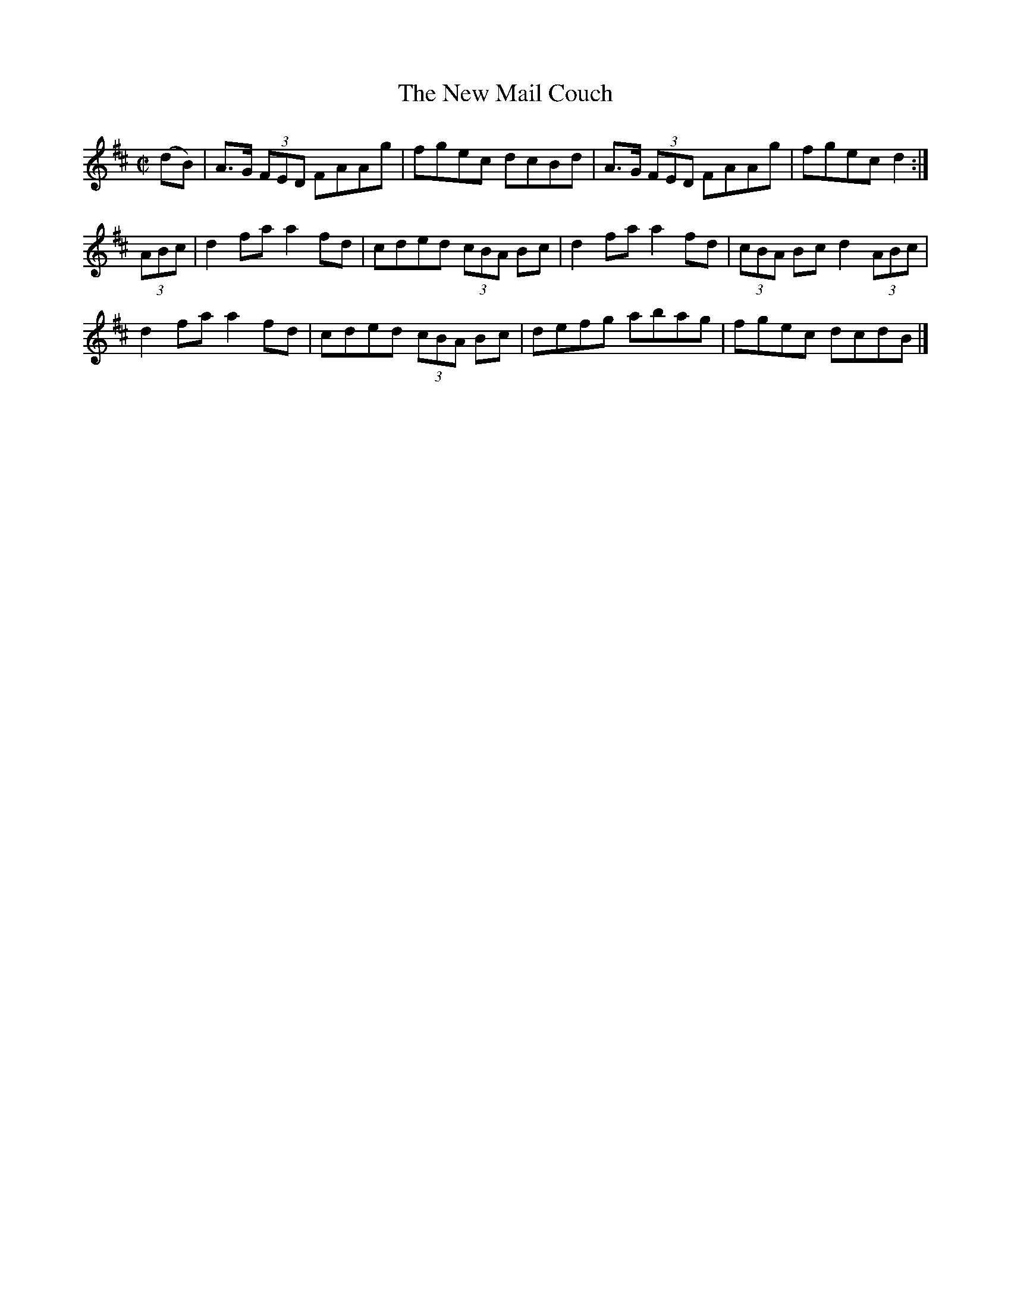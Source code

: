 X:1302
T:The New Mail Couch
R:Reel
N:Collected by McNamara
B:O'Neill's 1302
M:C|
L:1/8
K:D
(dB)|A>G (3FED FAAg|fgec dcBd|A>G (3FED FAAg|fgecd2:|
(3ABc|d2faa2fd|cded (3cBA Bc|d2faa2fd|(3cBA Bcd2(3ABc|
d2faa2fd|cded (3cBA Bc|defg abag|fgec dcdB|]
